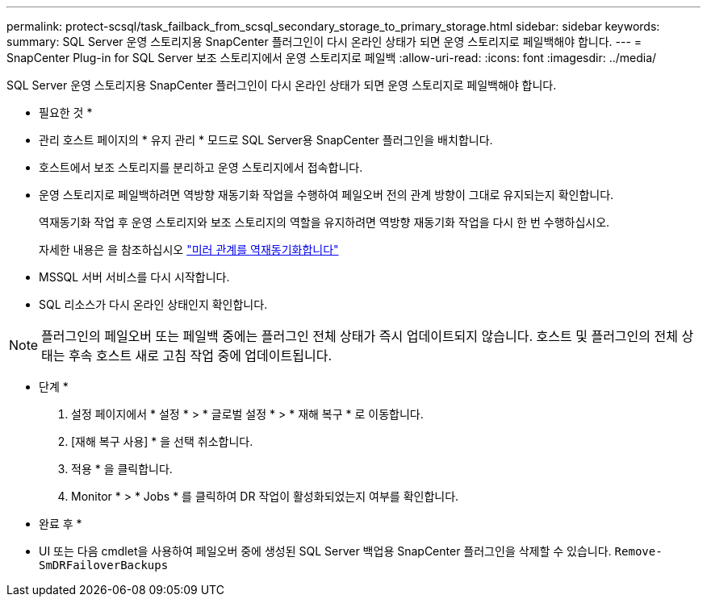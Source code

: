 ---
permalink: protect-scsql/task_failback_from_scsql_secondary_storage_to_primary_storage.html 
sidebar: sidebar 
keywords:  
summary: SQL Server 운영 스토리지용 SnapCenter 플러그인이 다시 온라인 상태가 되면 운영 스토리지로 페일백해야 합니다. 
---
= SnapCenter Plug-in for SQL Server 보조 스토리지에서 운영 스토리지로 페일백
:allow-uri-read: 
:icons: font
:imagesdir: ../media/


[role="lead"]
SQL Server 운영 스토리지용 SnapCenter 플러그인이 다시 온라인 상태가 되면 운영 스토리지로 페일백해야 합니다.

* 필요한 것 *

* 관리 호스트 페이지의 * 유지 관리 * 모드로 SQL Server용 SnapCenter 플러그인을 배치합니다.
* 호스트에서 보조 스토리지를 분리하고 운영 스토리지에서 접속합니다.
* 운영 스토리지로 페일백하려면 역방향 재동기화 작업을 수행하여 페일오버 전의 관계 방향이 그대로 유지되는지 확인합니다.
+
역재동기화 작업 후 운영 스토리지와 보조 스토리지의 역할을 유지하려면 역방향 재동기화 작업을 다시 한 번 수행하십시오.

+
자세한 내용은 을 참조하십시오 link:https://docs.netapp.com/us-en/ontap-sm-classic/online-help-96-97/task_reverse_resynchronizing_snapmirror_relationships.html["미러 관계를 역재동기화합니다"]

* MSSQL 서버 서비스를 다시 시작합니다.
* SQL 리소스가 다시 온라인 상태인지 확인합니다.



NOTE: 플러그인의 페일오버 또는 페일백 중에는 플러그인 전체 상태가 즉시 업데이트되지 않습니다. 호스트 및 플러그인의 전체 상태는 후속 호스트 새로 고침 작업 중에 업데이트됩니다.

* 단계 *

. 설정 페이지에서 * 설정 * > * 글로벌 설정 * > * 재해 복구 * 로 이동합니다.
. [재해 복구 사용] * 을 선택 취소합니다.
. 적용 * 을 클릭합니다.
. Monitor * > * Jobs * 를 클릭하여 DR 작업이 활성화되었는지 여부를 확인합니다.


* 완료 후 *

* UI 또는 다음 cmdlet을 사용하여 페일오버 중에 생성된 SQL Server 백업용 SnapCenter 플러그인을 삭제할 수 있습니다. `Remove-SmDRFailoverBackups`

